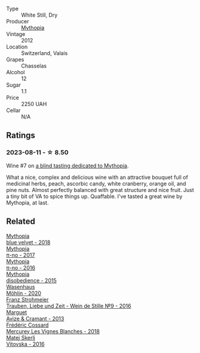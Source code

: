 #+attr_html: :class wine-main-image
[[file:/images/0d/a122cb-5e6d-4bdf-9f12-4c9b3c086830/2023-08-14-16-29-39-646854AA-6C30-4E72-BE15-DBF5AFF5803C-1-105-c@512.webp]]

- Type :: White Still, Dry
- Producer :: [[barberry:/producers/12ceca42-bce4-45fa-a286-4ae86093b1b4][Mythopia]]
- Vintage :: 2012
- Location :: Switzerland, Valais
- Grapes :: Chasselas
- Alcohol :: 12
- Sugar :: 1.1
- Price :: 2250 UAH
- Cellar :: N/A

** Ratings

*** 2023-08-11 - ☆ 8.50

Wine #7 on [[barberry:/posts/2023-08-11-mythopia][a blind tasting dedicated to Mythopia]].

What a nice, complex and delicious wine with an attractive bouquet full of medicinal herbs, peach, ascorbic candy, white cranberry, orange oil, and pine nuts. Almost perfectly balanced with great structure and nice fruit. Just a tiny bit of VA to spice things up. Quaffable. I've tasted a great wine by Mythopia, at last.

** Related

#+begin_export html
<div class="flex-container">
  <a class="flex-item flex-item-left" href="/wines/47dd7758-7c6c-424b-81cc-b76f4168d202.html">
    <img class="flex-bottle" src="/images/47/dd7758-7c6c-424b-81cc-b76f4168d202/2023-08-14-16-30-51-98B39C45-6DA8-4FF0-A341-F1DA8459A929-1-105-c@512.webp"></img>
    <section class="h">Mythopia</section>
    <section class="h text-bolder">blue velvet - 2018</section>
  </a>

  <a class="flex-item flex-item-right" href="/wines/6f1adf24-4822-4073-92be-654bfa3eee1e.html">
    <img class="flex-bottle" src="/images/6f/1adf24-4822-4073-92be-654bfa3eee1e/2023-08-14-16-27-21-0718D194-563C-44DE-89BC-55B0791D4681-1-105-c@512.webp"></img>
    <section class="h">Mythopia</section>
    <section class="h text-bolder">π-no - 2017</section>
  </a>

  <a class="flex-item flex-item-left" href="/wines/a1841892-ab47-4703-961c-34c8f52eb524.html">
    <img class="flex-bottle" src="/images/a1/841892-ab47-4703-961c-34c8f52eb524/2023-08-14-16-24-51-E15F908B-5EA5-4347-8418-791B60D5E4F4-1-105-c@512.webp"></img>
    <section class="h">Mythopia</section>
    <section class="h text-bolder">π-no - 2016</section>
  </a>

  <a class="flex-item flex-item-right" href="/wines/c9a7e412-ac75-485f-a47d-3f0dc8d4dd2a.html">
    <img class="flex-bottle" src="/images/c9/a7e412-ac75-485f-a47d-3f0dc8d4dd2a/2023-08-14-16-20-55-018D509B-3376-4C99-A4C9-96D6E93FC8DF-1-105-c@512.webp"></img>
    <section class="h">Mythopia</section>
    <section class="h text-bolder">disobedience - 2015</section>
  </a>

  <a class="flex-item flex-item-left" href="/wines/89de0ed9-f5e8-4f6e-93a4-d06690f5bf37.html">
    <img class="flex-bottle" src="/images/89/de0ed9-f5e8-4f6e-93a4-d06690f5bf37/2023-08-14-16-25-56-6F4EE96F-3666-47E4-AA59-A05A07D70A84-1-105-c@512.webp"></img>
    <section class="h">Wasenhaus</section>
    <section class="h text-bolder">Möhlin - 2020</section>
  </a>

  <a class="flex-item flex-item-right" href="/wines/8b0394fe-ab75-4cb0-a94e-7f33a8f2f2df.html">
    <img class="flex-bottle" src="/images/8b/0394fe-ab75-4cb0-a94e-7f33a8f2f2df/2023-08-14-16-19-18-978A2F49-4C56-4CFF-A77C-B972CE201409-1-105-c@512.webp"></img>
    <section class="h">Franz Strohmeier</section>
    <section class="h text-bolder">Trauben, Liebe und Zeit - Wein de Stille №9 - 2016</section>
  </a>

  <a class="flex-item flex-item-left" href="/wines/9efd13a4-c59a-4365-946a-53fa0685a9ee.html">
    <img class="flex-bottle" src="/images/9e/fd13a4-c59a-4365-946a-53fa0685a9ee/2023-08-14-16-14-35-D0B09232-F70A-482F-84E6-E128BCEF9DFF-1-105-c@512.webp"></img>
    <section class="h">Marguet</section>
    <section class="h text-bolder">Avize & Cramant - 2013</section>
  </a>

  <a class="flex-item flex-item-right" href="/wines/aca0b4aa-9571-481c-ae37-8be89f762092.html">
    <img class="flex-bottle" src="/images/ac/a0b4aa-9571-481c-ae37-8be89f762092/2023-08-14-16-28-52-B368C5CE-D64A-4BB9-A3CA-5EA9D7FA217B-1-105-c@512.webp"></img>
    <section class="h">Frédéric Cossard</section>
    <section class="h text-bolder">Mercurey Les Vignes Blanches - 2018</section>
  </a>

  <a class="flex-item flex-item-left" href="/wines/c48a7552-ede9-4edf-a0b3-165c79e215e9.html">
    <img class="flex-bottle" src="/images/c4/8a7552-ede9-4edf-a0b3-165c79e215e9/2023-08-14-16-22-14-69ED5AC2-1521-46CE-A46B-749C2B5EE4A2-1-105-c@512.webp"></img>
    <section class="h">Matej Skerlj</section>
    <section class="h text-bolder">Vitovska - 2016</section>
  </a>

</div>
#+end_export
